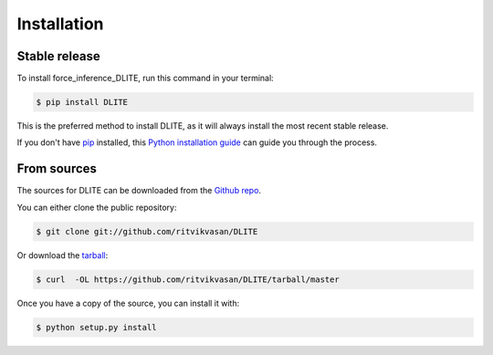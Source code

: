 .. highlight:: shell

============
Installation
============


Stable release
--------------

To install force_inference_DLITE, run this command in your terminal:

.. code-block:: console

    $ pip install DLITE

This is the preferred method to install DLITE, as it will always install the most recent stable release.

If you don't have `pip`_ installed, this `Python installation guide`_ can guide
you through the process.

.. _pip: https://pip.pypa.io
.. _Python installation guide: http://docs.python-guide.org/en/latest/starting/installation/


From sources
------------

The sources for DLITE can be downloaded from the `Github repo`_.

You can either clone the public repository:

.. code-block:: console

    $ git clone git://github.com/ritvikvasan/DLITE

Or download the `tarball`_:

.. code-block:: console

    $ curl  -OL https://github.com/ritvikvasan/DLITE/tarball/master

Once you have a copy of the source, you can install it with:

.. code-block:: console

    $ python setup.py install


.. _Github repo: https://github.com/ritvikvasan/DLITE
.. _tarball: https://github.com/ritvikvasan/DLITE/tarball/master
